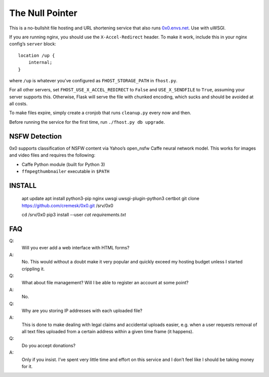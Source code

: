 The Null Pointer
================

This is a no-bullshit file hosting and URL shortening service that also runs
`0x0.envs.net <https://0x0.envs.net>`_. Use with uWSGI.

If you are running nginx, you should use the ``X-Accel-Redirect`` header.
To make it work, include this in your nginx config’s ``server`` block::

    location /up {
        internal;
    }

where ``/up`` is whatever you’ve configured as ``FHOST_STORAGE_PATH``
in ``fhost.py``.

For all other servers, set ``FHOST_USE_X_ACCEL_REDIRECT`` to ``False`` and
``USE_X_SENDFILE`` to ``True``, assuming your server supports this.
Otherwise, Flask will serve the file with chunked encoding, which sucks and
should be avoided at all costs.

To make files expire, simply create a cronjob that runs ``cleanup.py`` every
now and then.

Before running the service for the first time, run ``./fhost.py db upgrade``.


NSFW Detection
--------------

0x0 supports classification of NSFW content via Yahoo’s open_nsfw Caffe
neural network model. This works for images and video files and requires
the following:

* Caffe Python module (built for Python 3)
* ``ffmpegthumbnailer`` executable in ``$PATH``


INSTALL
-------

    apt update
    apt install python3-pip nginx uwsgi uwsgi-plugin-python3 certbot
    git clone https://github.com/cremesk/0x0.git /srv/0x0
    
    cd /srv/0x0
    pip3 install --user `cat requirements.txt`


FAQ
---

Q:
    Will you ever add a web interface with HTML forms?
A:
    No. This would without a doubt make it very popular and quickly exceed
    my hosting budget unless I started crippling it.

Q:
    What about file management? Will I be able to register an account at some
    point?
A:
    No.

Q:
    Why are you storing IP addresses with each uploaded file?
A:
    This is done to make dealing with legal claims and accidental uploads
    easier, e.g. when a user requests removal of all text files uploaded from
    a certain address within a given time frame (it happens).

Q:
    Do you accept donations?
A:
    Only if you insist. I’ve spent very little time and effort on this service
    and I don’t feel like I should be taking money for it.
